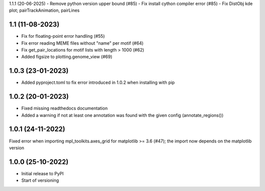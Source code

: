 1.1.1 (20-06-2025)
- Remove python version upper bound (#85)
- Fix install cython compiler error (#85)
- Fix DistObj kde plot; pairTrackAnimation, pairLines

1.1 (11-08-2023)
-------------------
- Fix for floating-point error handling (#55)
- Fix error reading MEME files without "name" per motif (#64)
- Fix get_pair_locations for motif lists with length > 1000 (#62)
- Added figsize to plotting.genome_view (#69)

1.0.3 (23-01-2023)
------------------
- Added pyproject.toml to fix error introduced in 1.0.2 when installing with pip

1.0.2 (20-01-2023)
-------------------
- Fixed missing readthedocs documentation
- Added a warning if not at least one annotation was found with the given config (annotate_regions())

1.0.1 (24-11-2022)
-------------------
Fixed error when importing mpl_toolkits.axes_grid for matplotlib >= 3.6 (#47); the import now depends on the matplotlib version

1.0.0 (25-10-2022)
-------------------
- Initial release to PyPI
- Start of versioning
